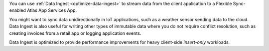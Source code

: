 You can use :ref:`Data Ingest <optimize-data-ingest>` to stream 
data from the client application to a Flexible Sync-enabled Atlas App Services
App.

You might want to sync data unidirectionally in IoT applications, such as
a weather sensor sending data to the cloud. Data Ingest is also useful 
for writing other types of immutable data where you do not require conflict 
resolution, such as creating invoices from a retail app or logging application 
events.

Data Ingest is optimized to provide performance improvements for heavy
client-side *insert-only* workloads.